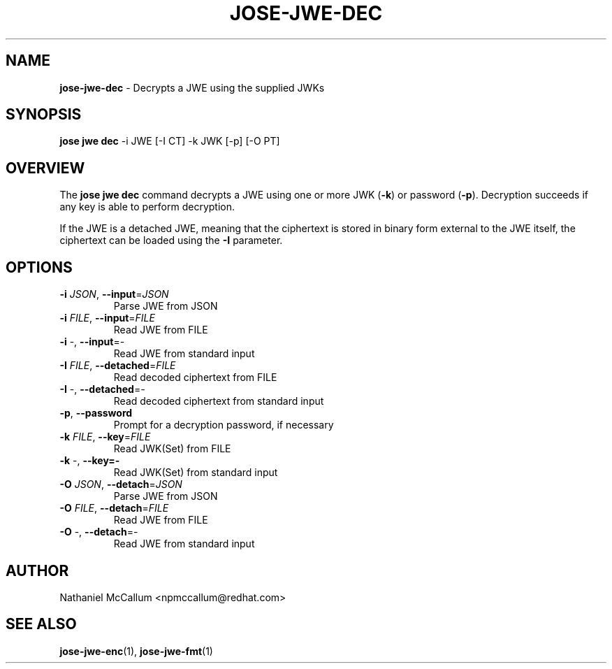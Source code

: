 .\" generated with Ronn/v0.7.3
.\" http://github.com/rtomayko/ronn/tree/0.7.3
.
.TH "JOSE\-JWE\-DEC" "1" "May 2017" "" ""
.
.SH "NAME"
\fBjose\-jwe\-dec\fR \- Decrypts a JWE using the supplied JWKs
.
.SH "SYNOPSIS"
\fBjose jwe dec\fR \-i JWE [\-I CT] \-k JWK [\-p] [\-O PT]
.
.SH "OVERVIEW"
The \fBjose jwe dec\fR command decrypts a JWE using one or more JWK (\fB\-k\fR) or password (\fB\-p\fR)\. Decryption succeeds if any key is able to perform decryption\.
.
.P
If the JWE is a detached JWE, meaning that the ciphertext is stored in binary form external to the JWE itself, the ciphertext can be loaded using the \fB\-I\fR parameter\.
.
.SH "OPTIONS"
.
.TP
\fB\-i\fR \fIJSON\fR, \fB\-\-input\fR=\fIJSON\fR
Parse JWE from JSON
.
.TP
\fB\-i\fR \fIFILE\fR, \fB\-\-input\fR=\fIFILE\fR
Read JWE from FILE
.
.TP
\fB\-i\fR \-, \fB\-\-input\fR=\-
Read JWE from standard input
.
.TP
\fB\-I\fR \fIFILE\fR, \fB\-\-detached\fR=\fIFILE\fR
Read decoded ciphertext from FILE
.
.TP
\fB\-I\fR \-, \fB\-\-detached\fR=\-
Read decoded ciphertext from standard input
.
.TP
\fB\-p\fR, \fB\-\-password\fR
Prompt for a decryption password, if necessary
.
.TP
\fB\-k\fR \fIFILE\fR, \fB\-\-key\fR=\fIFILE\fR
Read JWK(Set) from FILE
.
.TP
\fB\-k\fR \-, \fB\-\-key=\-\fR
Read JWK(Set) from standard input
.
.TP
\fB\-O\fR \fIJSON\fR, \fB\-\-detach\fR=\fIJSON\fR
Parse JWE from JSON
.
.TP
\fB\-O\fR \fIFILE\fR, \fB\-\-detach\fR=\fIFILE\fR
Read JWE from FILE
.
.TP
\fB\-O\fR \-, \fB\-\-detach\fR=\-
Read JWE from standard input
.
.SH "AUTHOR"
Nathaniel McCallum <npmccallum@redhat\.com>
.
.SH "SEE ALSO"
\fBjose\-jwe\-enc\fR(1), \fBjose\-jwe\-fmt\fR(1)
